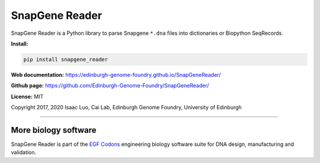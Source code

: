SnapGene Reader
===============

SnapGene Reader is a Python library to parse Snapgene ``*.dna`` files into dictionaries or Biopython SeqRecords.

**Install:**

.. code:: bash

  pip install snapgene_reader


**Web documentation:** `<https://edinburgh-genome-foundry.github.io/SnapGeneReader/>`_


**Github page:** `<https://github.com/Edinburgh-Genome-Foundry/SnapGeneReader/>`_


**License:** MIT

Copyright 2017, 2020 Isaac Luo, Cai Lab, Edinburgh Genome Foundry, University of Edinburgh

----

More biology software
---------------------

.. image:: https://raw.githubusercontent.com/Edinburgh-Genome-Foundry/Edinburgh-Genome-Foundry.github.io/master/static/imgs/logos/egf-codon-horizontal.png
  :target: https://edinburgh-genome-foundry.github.io/

SnapGene Reader is part of the `EGF Codons <https://edinburgh-genome-foundry.github.io/>`_
engineering biology software suite for DNA design, manufacturing and validation.
